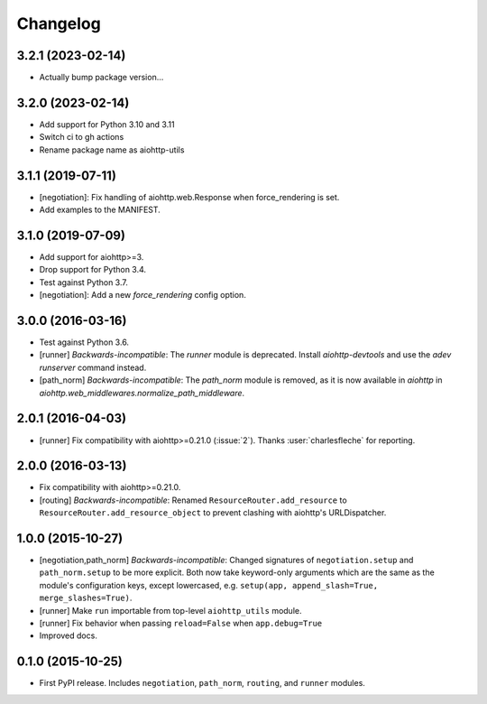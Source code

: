 *********
Changelog
*********

3.2.1 (2023-02-14)
==================

- Actually bump package version...

3.2.0 (2023-02-14)
==================

- Add support for Python 3.10 and 3.11
- Switch ci to gh actions
- Rename package name as aiohttp-utils


3.1.1 (2019-07-11)
==================

- [negotiation]: Fix handling of aiohttp.web.Response when force_rendering is set.
- Add examples to the MANIFEST.

3.1.0 (2019-07-09)
==================

- Add support for aiohttp>=3.
- Drop support for Python 3.4.
- Test against Python 3.7.
- [negotiation]: Add a new `force_rendering` config option.

3.0.0 (2016-03-16)
==================

- Test against Python 3.6.
- [runner] *Backwards-incompatible*: The `runner` module is deprecated. Install `aiohttp-devtools` and use the `adev runserver` command instead.
- [path_norm] *Backwards-incompatible*: The `path_norm` module is removed, as it is now available in `aiohttp` in `aiohttp.web_middlewares.normalize_path_middleware`.

2.0.1 (2016-04-03)
==================

- [runner] Fix compatibility with aiohttp>=0.21.0 (:issue:`2`). Thanks :user:`charlesfleche` for reporting.

2.0.0 (2016-03-13)
==================

- Fix compatibility with aiohttp>=0.21.0.
- [routing] *Backwards-incompatible*: Renamed ``ResourceRouter.add_resource`` to ``ResourceRouter.add_resource_object`` to prevent clashing with aiohttp's URLDispatcher.

1.0.0 (2015-10-27)
==================

- [negotiation,path_norm] *Backwards-incompatible*: Changed signatures of ``negotiation.setup`` and ``path_norm.setup`` to be more explicit. Both now take keyword-only arguments which are the same as the module's configuration keys, except lowercased, e.g. ``setup(app, append_slash=True, merge_slashes=True)``.
- [runner] Make ``run`` importable from top-level ``aiohttp_utils`` module.
- [runner] Fix behavior when passing ``reload=False`` when ``app.debug=True``
- Improved docs.

0.1.0 (2015-10-25)
==================

- First PyPI release. Includes ``negotiation``, ``path_norm``, ``routing``, and ``runner`` modules.
